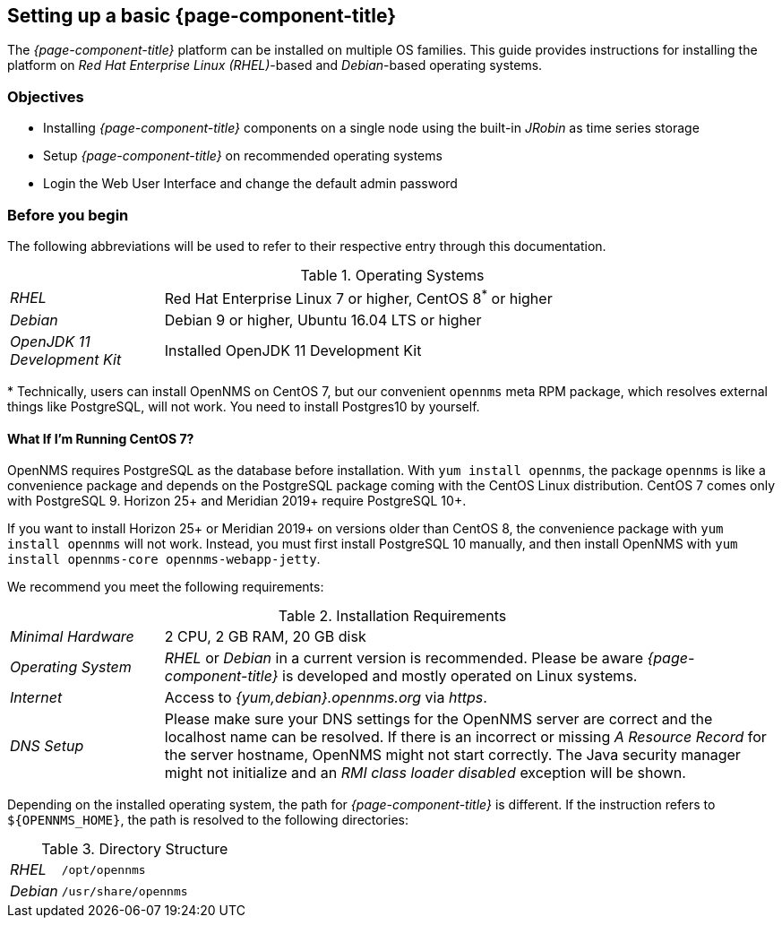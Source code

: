 
// Allow GitHub image rendering
:imagesdir: ../../images

[[gi-set-up-opennms]]
== Setting up a basic {page-component-title}

The _{page-component-title}_ platform can be installed on multiple OS families.
ifdef::opennms-prime[]
This guide provides instructions for installing the platform on _Red Hat Enterprise Linux (RHEL)_-based operating systems.
endif::opennms-prime[]
ifndef::opennms-prime[]
This guide provides instructions for installing the platform on _Red Hat Enterprise Linux (RHEL)_-based and _Debian_-based operating systems.
endif::opennms-prime[]

=== Objectives

* Installing _{page-component-title}_ components on a single node using the built-in _JRobin_ as time series storage
* Setup _{page-component-title}_ on recommended operating systems
* Login the Web User Interface and change the default admin password

=== Before you begin

The following abbreviations will be used to refer to their respective entry through this documentation.

.Operating Systems
[width="100%", cols="1,4"]
|===
| _RHEL_                       | Red Hat Enterprise Linux 7 or higher, CentOS 8^*^ or higher
ifndef::opennms-prime[]
| _Debian_                     | Debian 9 or higher, Ubuntu 16.04 LTS or higher
endif::opennms-prime[]
| _OpenJDK 11 Development Kit_ | Installed OpenJDK 11 Development Kit
|===

+*+ Technically, users can install OpenNMS on CentOS 7, but our convenient `opennms` meta RPM package, which resolves external things like PostgreSQL, will not work. 
You need to install Postgres10 by yourself.

==== What If I'm Running CentOS 7?

OpenNMS requires PostgreSQL as the database before installation. 
With `yum install opennms`, the package `opennms` is like a convenience package and depends on the PostgreSQL package coming with the CentOS Linux distribution.
CentOS 7 comes only with PostgreSQL 9. 
Horizon 25+ and Meridian 2019+ require PostgreSQL 10+. 

If you want to install Horizon 25+ or Meridian 2019+ on versions older than CentOS 8, the convenience package with `yum install opennms` will not work. 
Instead, you must first install PostgreSQL 10 manually, and then install OpenNMS with `yum install opennms-core opennms-webapp-jetty`.

We recommend you meet the following requirements:

.Installation Requirements
[width="100%", cols="1,4"]
|===
| _Minimal Hardware_ | 2 CPU, 2 GB RAM, 20 GB disk
ifndef::opennms-prime[]
| _Operating System_ | _RHEL_ or _Debian_ in a current version is recommended.
                       Please be aware _{page-component-title}_ is developed and mostly operated on Linux systems.
| _Internet_         | Access to _{yum,debian}.opennms.org_ via _https_.
endif::opennms-prime[]
ifdef::opennms-prime[]
| _Operating System_ | The latest version of _RHEL_ is recommended.
                       Please be aware _{page-component-title}_ is developed and mostly operated on Linux systems.
endif::opennms-prime[]
| _DNS Setup_        | Please make sure your DNS settings for the OpenNMS server are correct and the localhost name can be resolved.
                       If there is an incorrect or missing _A Resource Record_ for the server hostname, OpenNMS might not start correctly.
                       The Java security manager might not initialize and an _RMI class loader disabled_ exception will be shown.
|===

Depending on the installed operating system, the path for _{page-component-title}_ is different.
If the instruction refers to `${OPENNMS_HOME}`, the path is resolved to the following directories:

.Directory Structure
[width="100%", cols="1,4"]
|===
| _RHEL_              | `/opt/opennms`
ifndef::opennms-prime[]
| _Debian_            | `/usr/share/opennms`
endif::opennms-prime[]
|===
